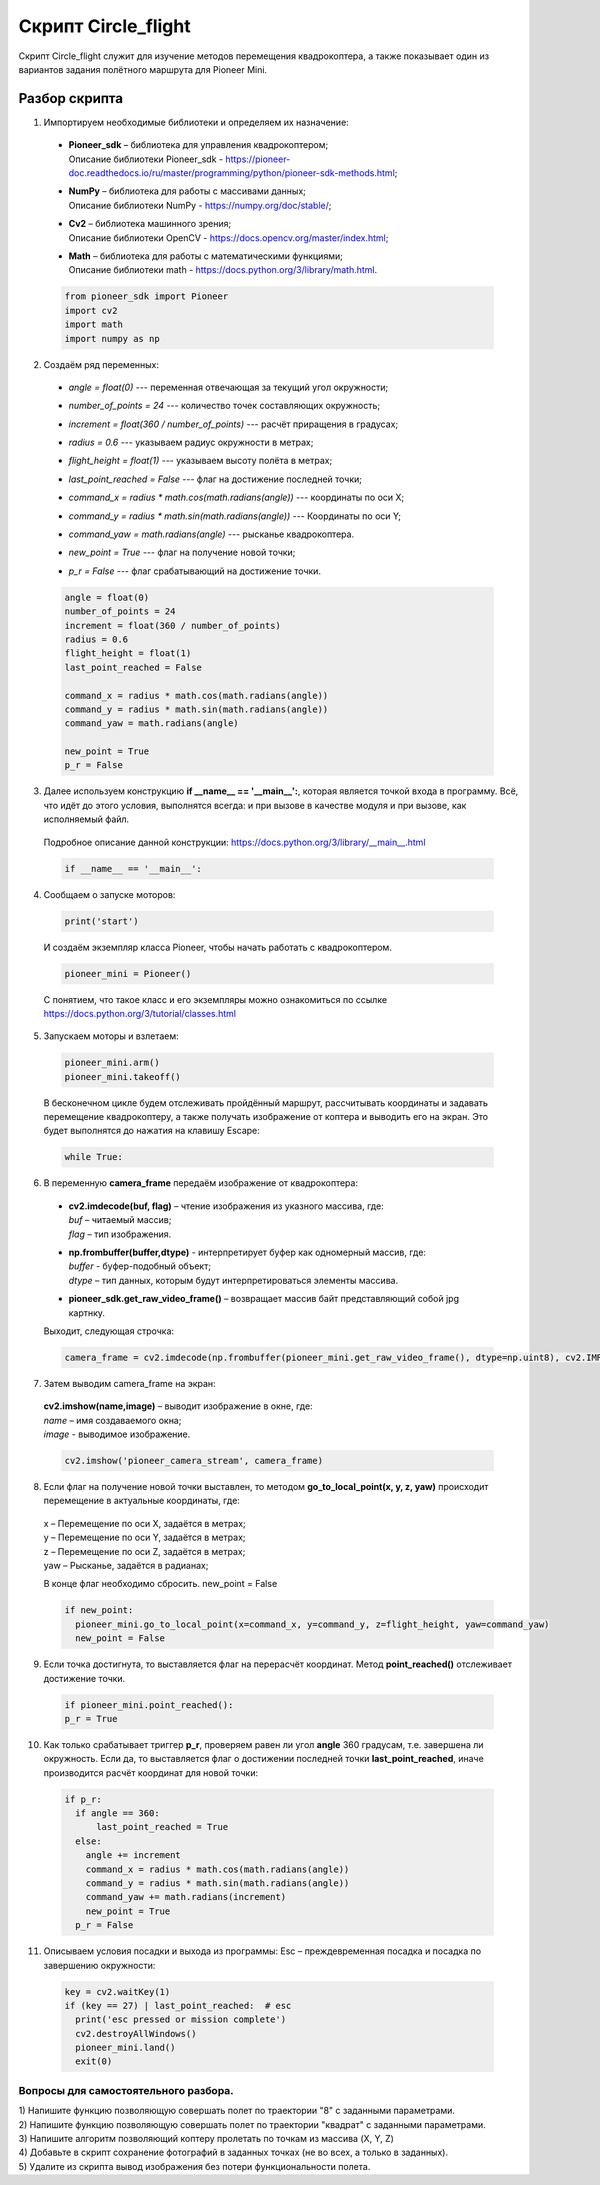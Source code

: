 Cкрипт Circle_flight
====================

Скрипт Circle_flight служит для изучение методов перемещения квадрокоптера, а также показывает один из вариантов задания полётного
маршрута для Pioneer Mini.

Разбор скрипта
--------------

1. Импортируем необходимые библиотеки и определяем их назначение:

  - | **Pioneer_sdk** – библиотека для управления квадрокоптером;
    | Описание библиотеки Pioneer_sdk - https://pioneer-doc.readthedocs.io/ru/master/programming/python/pioneer-sdk-methods.html;

  - | **NumPy** – библиотека для работы с массивами данных;
    | Описание библиотеки NumPy - https://numpy.org/doc/stable/;

  - | **Cv2** – библиотека машинного зрения;
    | Описание библиотеки OpenCV - https://docs.opencv.org/master/index.html;

  - | **Math** – библиотека для работы с математическими функциями;
    | Описание библиотеки math - https://docs.python.org/3/library/math.html.


  .. code-block:: python

    from pioneer_sdk import Pioneer
    import cv2
    import math
    import numpy as np


2. Создаём ряд переменных:

  - | *angle = float(0)* --- переменная отвечающая за текущий угол окружности;

  - | *number_of_points = 24* --- количество точек составляющих окружность;

  - | *increment = float(360 / number_of_points)* --- расчёт приращения в градусах;

  - | *radius = 0.6* --- указываем радиус окружности в метрах;

  - | *flight_height = float(1)* --- указываем высоту полёта в метрах;

  - | *last_point_reached = False* --- флаг на достижение последней точки;

  - | *command_x = radius \* math.cos(math.radians(angle))* --- координаты по оси X;

  - | *command_y = radius \* math.sin(math.radians(angle))* --- Координаты по оси Y;

  - | *command_yaw = math.radians(angle)* --- рысканье квадрокоптера.

  - | *new_point = True* --- флаг на получение новой точки;

  - | *p_r = False* --- флаг срабатывающий на достижение точки.

  .. code-block:: python

    angle = float(0)
    number_of_points = 24
    increment = float(360 / number_of_points)
    radius = 0.6
    flight_height = float(1)
    last_point_reached = False

    command_x = radius * math.cos(math.radians(angle))
    command_y = radius * math.sin(math.radians(angle))
    command_yaw = math.radians(angle)

    new_point = True
    p_r = False

3. Далее используем конструкцию **if \__name_\_ == '__main__':**, которая является точкой входа в программу. Всё, что идёт до этого условия, выполнятся всегда: и при вызове в качестве модуля и при вызове, как исполняемый файл.

  | Подробное описание данной конструкции: https://docs.python.org/3/library/__main__.html

  .. code-block:: python

    if __name__ == '__main__':

4. Сообщаем о запуске моторов:

  .. code-block:: python

    print('start')

  И создаём экземпляр класса Pioneer, чтобы начать работать с квадрокоптером.

  .. code-block:: python

    pioneer_mini = Pioneer()

  С понятием, что такое класс и его экземпляры можно ознакомиться по ссылке https://docs.python.org/3/tutorial/classes.html

5. Запускаем моторы и взлетаем:

  .. code-block:: python

    pioneer_mini.arm()
    pioneer_mini.takeoff()

  В бесконечном цикле будем отслеживать пройдённый маршрут, рассчитывать координаты и задавать перемещение квадрокоптеру, а также получать изображение от коптера и выводить его на экран. Это будет выполнятся до нажатия на клавишу Escape:

  .. code-block:: python

    while True:

6. В переменную **camera_frame** передаём изображение от квадрокоптера:

  - | **cv2.imdecode(buf, flag)** – чтение изображения из указного массива, где:
    | *buf* – читаемый массив;
    | *flag* – тип изображения.

  - | **np.frombuffer(buffer,dtype)** - интерпретирует буфер как одномерный массив, где:
    | *buffer* - буфер-подобный объект;
    | *dtype* – тип данных, которым будут интерпретироваться элементы массива.

  - | **pioneer_sdk.get_raw_video_frame()** – возвращает массив байт представляющий собой jpg картнку.

  Выходит, следующая строчка:

  .. code-block:: python

    camera_frame = cv2.imdecode(np.frombuffer(pioneer_mini.get_raw_video_frame(), dtype=np.uint8), cv2.IMREAD_COLOR)

7. Затем выводим camera_frame на экран:

  | **cv2.imshow(name,image)** – выводит изображение в окне, где:
  | *name* – имя создаваемого окна;
  | *image* - выводимое изображение.

  .. code-block:: python

    cv2.imshow('pioneer_camera_stream', camera_frame)

8. Если флаг на получение новой точки выставлен, то методом **go_to_local_point(x, y, z, yaw)** происходит перемещение в актуальные координаты, где:

  | x – Перемещение по оси Х, задаётся в метрах;
  | y – Перемещение по оси Y, задаётся в метрах;
  | z – Перемещение по оси Z, задаётся в метрах;
  | yaw – Рысканье, задаётся в радианах;

  В конце флаг необходимо сбросить. new_point = False

  .. code-block:: python

    if new_point:
      pioneer_mini.go_to_local_point(x=command_x, y=command_y, z=flight_height, yaw=command_yaw)
      new_point = False

9. Если точка достигнута, то выставляется флаг на перерасчёт координат. Метод **point_reached()** отслеживает достижение точки.

  .. code-block:: python

    if pioneer_mini.point_reached():
    p_r = True

10. Как только срабатывает триггер **p_r**, проверяем равен ли угол **angle** 360 градусам, т.е. завершена ли окружность. Если да, то выставляется
    флаг о достижении последней точки **last_point_reached**, иначе производится расчёт координат для новой точки:

  .. code-block:: python

    if p_r:
      if angle == 360:
          last_point_reached = True
      else:
        angle += increment
        command_x = radius * math.cos(math.radians(angle))
        command_y = radius * math.sin(math.radians(angle))
        command_yaw += math.radians(increment)
        new_point = True
      p_r = False

11. Описываем условия посадки и выхода из программы: Esc – преждевременная посадка и посадка по завершению окружности:

  .. code-block:: python

    key = cv2.waitKey(1)
    if (key == 27) | last_point_reached:  # esc
      print('esc pressed or mission complete')
      cv2.destroyAllWindows()
      pioneer_mini.land()
      exit(0)

Вопросы для самостоятельного разбора.
~~~~~~~~~~~~~~~~~~~~~~~~~~~~~~~~~~~~~

| 1) Напишите функцию позволяющую совершать полет по траектории "8" с заданными параметрами.
| 2) Напишите функцию позволяющую совершать полет по траектории "квадрат" с заданными параметрами.
| 3) Напишите алгоритм позволяющий коптеру пролетать по точкам из массива (X, Y, Z)
| 4) Добавьте в скрипт сохранение фотографий в заданных точках (не во всех, а только в заданных).
| 5) Удалите из скрипта вывод изображения без потери функциональности полета.
